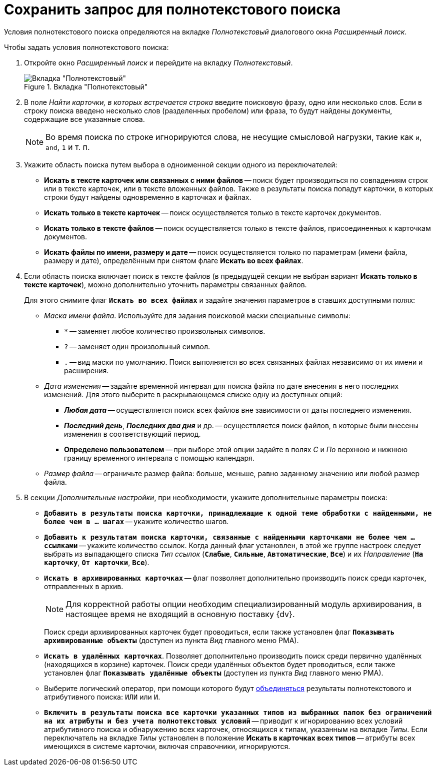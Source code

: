 = Сохранить запрос для полнотекстового поиска

Условия полнотекстового поиска определяются на вкладке _Полнотекстовый_ диалогового окна _Расширенный поиск_.

.Чтобы задать условия полнотекстового поиска:
. Откройте окно _Расширенный поиск_ и перейдите на вкладку _Полнотекстовый_.
+
.Вкладка "Полнотекстовый"
image::search-fulltext.png[Вкладка "Полнотекстовый"]
+
. В поле _Найти карточки, в которых встречается строка_ введите поисковую фразу, одно или несколько слов. Если в строку поиска введено несколько слов (разделенных пробелом) или фраза, то будут найдены документы, содержащие все указанные слова.
+
NOTE: Во время поиска по строке игнорируются слова, не несущие смысловой нагрузки, такие как `и`, `and`, `1` и т. п.
+
. Укажите область поиска путем выбора в одноименной секции одного из переключателей:
+
* *Искать в тексте карточек или связанных с ними файлов* -- поиск будет производиться по совпадениям строк или в тексте карточек, или в тексте вложенных файлов. Также в результаты поиска попадут карточки, в которых строки будут найдены одновременно в карточках и файлах.
* *Искать только в тексте карточек* -- поиск осуществляется только в тексте карточек документов.
* *Искать только в тексте файлов* -- поиск осуществляется только в тексте файлов, присоединенных к карточкам документов.
* *Искать файлы по имени, размеру и дате* -- поиск осуществляется только по параметрам (имени файла, размеру и дате), определённым при снятом флаге *Искать во всех файлах*.
+
. Если область поиска включает поиск в тексте файлов (в предыдущей секции не выбран вариант *Искать только в тексте карточек*), можно дополнительно уточнить параметры связанных файлов.
+
Для этого снимите флаг `*Искать во всех файлах*` и задайте значения параметров в ставших доступными полях:
+
* _Маска имени файла_. Используйте для задания поисковой маски специальные символы:
+
** `*` -- заменяет любое количество произвольных символов.
** `?` -- заменяет один произвольный символ.
** `.` -- вид маски по умолчанию. Поиск выполняется во всех связанных файлах независимо от их имени и расширения.
+
* _Дата изменения_ -- задайте временной интервал для поиска файла по дате внесения в него последних изменений. Для этого выберите в раскрывающемся списке одну из доступных опций:
+
** *_Любая дата_* -- осуществляется поиск всех файлов вне зависимости от даты последнего изменения.
** *_Последний день_*, *_Последних два дня_* и др. -- осуществляется поиск файлов, в которые были внесены изменения в соответствующий период.
** *Определено пользователем* -- при выборе этой опции задайте в полях _С_ и _По_ верхнюю и нижнюю границу временного интервала с помощью календаря.
+
* _Размер файла_ -- ограничьте размер файла: больше, меньше, равно заданному значению или любой размер файла.
+
. В секции _Дополнительные настройки_, при необходимости, укажите дополнительные параметры поиска:
+
* `*Добавить в результаты поиска карточки, принадлежащие к одной теме обработки с найденными, не более чем в ... шагах*` -- укажите количество шагов.
* `*Добавить к результатам поиска карточки, связанные с найденными карточками не более чем ... ссылками*` -- укажите количество ссылок. Когда данный флаг установлен, в этой же группе настроек следует выбрать из выпадающего списка _Тип ссылок_ (`*Слабые*`, `*Сильные*`, `*Автоматические*`, `*Все*`) и их _Направление_ (`*На карточку*`, `*От карточки*`, `*Все*`).
* `*Искать в архивированных карточках*` -- флаг позволяет дополнительно производить поиск среди карточек, отправленных в архив.
+
NOTE: Для корректной работы опции необходим специализированный модуль архивирования, в настоящее время не входящий в основную поставку {dv}.
+
Поиск среди архивированных карточек будет проводиться, если также установлен флаг `*Показывать архивированные объекты*` (доступен из пункта _Вид_ главного меню РМА).
* `*Искать в удалённых карточках*`. Позволяет дополнительно производить поиск среди первично удалённых (находящихся в корзине) карточек. Поиск среди удалённых объектов будет проводиться, если также установлен флаг `*Показывать удалённые объекты*` (доступен из пункта _Вид_ главного меню РМА).
* Выберите логический оператор, при помощи которого будут xref:search-combine.adoc[объединяться] результаты полнотекстового и атрибутивного поиска: `ИЛИ` или `И`.
* `*Включить в результаты поиска все карточки указанных типов из выбранных папок без ограничений на их атрибуты и без учета полнотекстовых условий*` -- приводит к игнорированию всех условий атрибутивного поиска и обнаружению всех карточек, относящихся к типам, указанным на вкладке _Типы_. Если переключатель на вкладке _Типы_ установлен в положение *Искать в карточках всех типов* -- атрибуты всех имеющихся в системе карточки, включая справочники, игнорируются.
